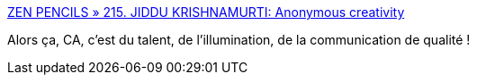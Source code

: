 :jbake-type: post
:jbake-status: published
:jbake-title: ZEN PENCILS » 215. JIDDU KRISHNAMURTI: Anonymous creativity
:jbake-tags: art,illustration,ambition,talent,psychologie,_mois_juil.,_année_2017
:jbake-date: 2017-07-12
:jbake-depth: ../
:jbake-uri: shaarli/1499874134000.adoc
:jbake-source: https://nicolas-delsaux.hd.free.fr/Shaarli?searchterm=http%3A%2F%2Fzenpencils.com%2Fcomic%2Fhiphop%2F&searchtags=art+illustration+ambition+talent+psychologie+_mois_juil.+_ann%C3%A9e_2017
:jbake-style: shaarli

http://zenpencils.com/comic/hiphop/[ZEN PENCILS » 215. JIDDU KRISHNAMURTI: Anonymous creativity]

Alors ça, CA, c'est du talent, de l'illumination, de la communication de qualité !
